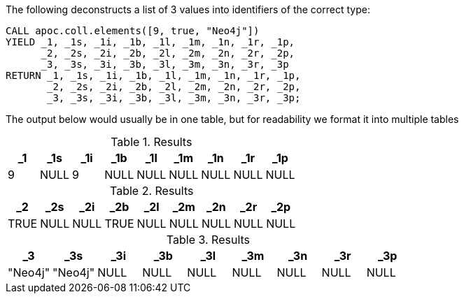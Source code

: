 The following deconstructs a list of 3 values into identifiers of the correct type:

[source,cypher]
----
CALL apoc.coll.elements([9, true, "Neo4j"])
YIELD _1, _1s, _1i, _1b, _1l, _1m, _1n, _1r, _1p,
      _2, _2s, _2i, _2b, _2l, _2m, _2n, _2r, _2p,
      _3, _3s, _3i, _3b, _3l, _3m, _3n, _3r, _3p
RETURN _1, _1s, _1i, _1b, _1l, _1m, _1n, _1r, _1p,
       _2, _2s, _2i, _2b, _2l, _2m, _2n, _2r, _2p,
       _3, _3s, _3i, _3b, _3l, _3m, _3n, _3r, _3p;
----

The output below would usually be in one table, but for readability we format it into multiple tables

.Results
[opts="header"]
|===
| _1 | _1s  | _1i | _1b  | _1l  | _1m  | _1n  | _1r  | _1p
| 9  | NULL | 9   | NULL | NULL | NULL | NULL | NULL | NULL
|===

.Results
[opts="header"]
|===
|_2   | _2s  | _2i  | _2b  | _2l  | _2m  | _2n  | _2r  | _2p
|TRUE | NULL | NULL | TRUE | NULL | NULL | NULL | NULL | NULL
|===


.Results
[opts="header"]
|===
| _3      | _3s     | _3i  | _3b  | _3l  | _3m  | _3n  | _3r  | _3p
| "Neo4j" | "Neo4j" | NULL | NULL | NULL | NULL | NULL | NULL | NULL
|===